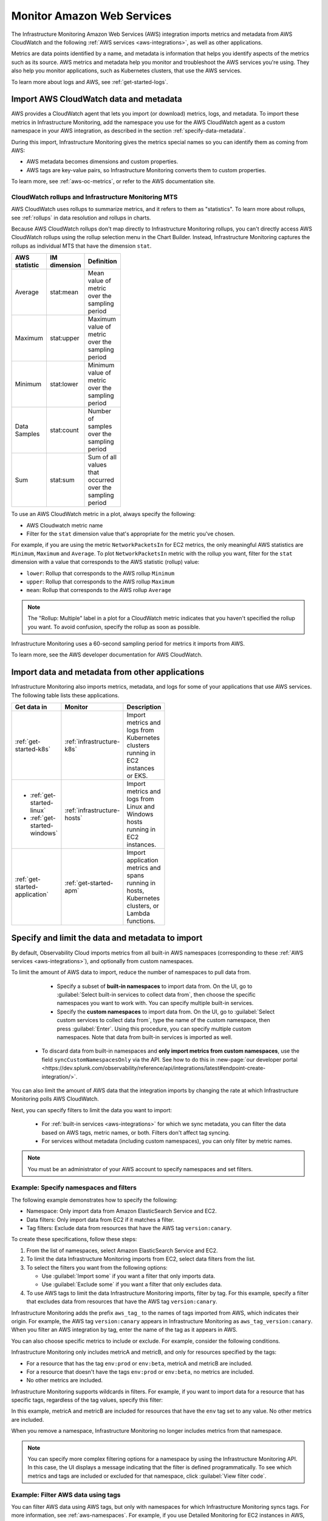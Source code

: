 .. _aws-infra-monitor:

**********************************
Monitor Amazon Web Services
**********************************

.. meta::
   :description: The Splunk Infrastructure Monitoring AWS integration imports AWS metrics, metadata, and logs from AWS CloudWatch. This information helps you monitor your AWS resources and the applications that are using those resources.

The Infrastructure Monitoring Amazon Web Services (AWS) integration imports metrics and metadata from AWS CloudWatch and the following :ref:`AWS services <aws-integrations>`, as well as other applications.

Metrics are data points identified by a name, and metadata is information that helps you identify aspects of the metrics such as its source. AWS metrics and metadata help you monitor and troubleshoot the AWS services you're using. They also help you monitor applications, such as Kubernetes clusters, that use the AWS services. 

To learn more about logs and AWS, see :ref:`get-started-logs`.

.. _aws-import-cloudwatch:
.. _cloudwatch-metric-sync:
.. _cloudwatch-agent:

Import AWS CloudWatch data and metadata
=============================================================================

AWS provides a CloudWatch agent that lets you import (or download) metrics, logs, and metadata. To import these metrics in Infrastructure Monitoring, add the namespace you use for the AWS CloudWatch agent as a custom namespace in your AWS integration, as described in the section :ref:`specify-data-metadata`. 

During this import, Infrastructure Monitoring gives the metrics special names so you can identify them as coming from AWS: 

- AWS metadata becomes dimensions and custom properties. 
- AWS tags are key-value pairs, so Infrastructure Monitoring converts them to custom properties.

To learn more, see :ref:`aws-oc-metrics`, or refer to the AWS documentation site.

.. _using-cloudwatch-metrics:

CloudWatch rollups and Infrastructure Monitoring MTS
--------------------------------------------------------------------------------

AWS CloudWatch uses rollups to summarize metrics, and it refers to them as "statistics". To learn more about rollups, see :ref:`rollups` in data resolution and rollups in charts.

Because AWS CloudWatch rollups don't map directly to Infrastructure Monitoring rollups, you can't directly access AWS CloudWatch rollups using the rollup selection menu in the Chart Builder. Instead, Infrastructure Monitoring captures the rollups as individual MTS that have the dimension ``stat``.

.. list-table::
   :header-rows: 1
   :width: 100
   :widths: 25 25 50

   *  - :strong:`AWS statistic`
      - :strong:`IM dimension`
      - :strong:`Definition`

   *  - Average
      - stat:mean
      - Mean value of metric over the sampling period

   *  - Maximum
      - stat:upper
      - Maximum value of metric over the sampling period

   *  - Minimum
      - stat:lower
      - Minimum value of metric over the sampling period

   *  - Data Samples
      - stat:count
      - Number of samples over the sampling period

   *  - Sum
      - stat:sum
      - Sum of all values that occurred over the sampling period

To use an AWS CloudWatch metric in a plot, always specify the following:

* AWS Cloudwatch metric name
* Filter for the ``stat`` dimension value that's appropriate for the metric you've chosen.

For example, if you are using the metric ``NetworkPacketsIn`` for EC2 metrics,
the only meaningful AWS statistics are ``Minimum``, ``Maximum`` and ``Average``. To plot ``NetworkPacketsIn`` metric with
the rollup you want, filter for the ``stat`` dimension with a value that corresponds to the AWS statistic (rollup) value:

* ``lower``: Rollup that corresponds to the AWS rollup ``Minimum``
* ``upper``: Rollup that corresponds to the AWS rollup ``Maximum``
* ``mean``: Rollup that corresponds to the AWS rollup ``Average``

.. note:: The "Rollup: Multiple" label in a plot for a CloudWatch metric indicates that you haven't specified the rollup you want. To avoid confusion, specify the rollup as soon as possible.

Infrastructure Monitoring uses a 60-second sampling period for metrics it imports from AWS.

To learn more, see the AWS developer documentation for AWS CloudWatch.

Import data and metadata from other applications
=============================================================================

Infrastructure Monitoring also imports metrics, metadata, and logs for some of your applications that use AWS services. The following table lists these applications.

.. list-table::
   :header-rows: 1
   :width: 100
   :widths: 30, 20, 50

   *  - :strong:`Get data in`
      - :strong:`Monitor`
      - :strong:`Description`

   *  - :ref:`get-started-k8s`
      - :ref:`infrastructure-k8s`
      - Import metrics and logs from Kubernetes clusters running in EC2 instances or EKS.

   *  -  - :ref:`get-started-linux`
         - :ref:`get-started-windows`
      - :ref:`infrastructure-hosts`
      - Import metrics and logs from Linux and Windows hosts running in EC2 instances.

   *  - :ref:`get-started-application`
      - :ref:`get-started-apm`
      - Import application metrics and spans running in hosts, Kubernetes clusters, or Lambda functions.

.. _specify-data-metadata:

Specify and limit the data and metadata to import
=============================================================================

By default, Observability Cloud imports metrics from all built-in AWS namespaces (corresponding to these :ref:`AWS services <aws-integrations>`), and optionally from custom namespaces. 

To limit the amount of AWS data to import, reduce the number of namespaces to pull data from. 

   * Specify a subset of :strong:`built-in namespaces` to import data from. On the UI, go to :guilabel:`Select built-in services to collect data from`, then choose the specific namespaces you want to work with. You can specify multiple built-in services.
   
   * Specify the :strong:`custom namespaces` to import data from. On the UI, go to :guilabel:`Select custom services to collect data from`, type the name of the custom namespace, then press :guilabel:`Enter`. Using this procedure, you can specify multiple custom namespaces. Note that data from built-in services is imported as well.

  * To discard data from built-in namespaces and :strong:`only import metrics from custom namespaces`, use the field ``syncCustomNamespacesOnly`` via the API. See how to do this in :new-page:`our developer portal <https://dev.splunk.com/observability/reference/api/integrations/latest#endpoint-create-integration/>`.  

You can also limit the amount of AWS data that the integration imports by changing the rate at which Infrastructure Monitoring polls AWS CloudWatch.

Next, you can specify filters to limit the data you want to import:

   * For :ref:`built-in services <aws-integrations>` for which we sync metadata, you can filter the data based on AWS tags, metric names, or both. Filters don't affect tag syncing.  

   * For services without metadata (including custom namespaces), you can only filter by metric names.

.. note:: You must be an administrator of your AWS account to specify namespaces and set filters.

Example: Specify namespaces and filters
--------------------------------------------------------------------------------

The following example demonstrates how to specify the following:

* Namespace: Only import data from Amazon ElasticSearch Service and EC2.
* Data filters: Only import data from EC2 if it matches a filter.
* Tag filters: Exclude data from resources that have the AWS tag ``version:canary``.

To create these specifications, follow these steps:

#. From the list of namespaces, select Amazon ElasticSearch Service and EC2.
#. To limit the data Infrastructure Monitoring imports from EC2, select data filters from the list.
#. To select the filters you want from the following options:

   * Use :guilabel:`Import some` if you want a filter that only imports data.
   * Use :guilabel:`Exclude some` if you want a filter that only excludes data.

#. To use AWS tags to limit the data Infrastructure Monitoring imports, filter by tag. For this example, specify a filter that excludes data from resources that have the AWS tag ``version:canary``.

Infrastructure Monitoring adds the prefix ``aws_tag_`` to the names of tags imported from AWS, which indicates their origin. For example, the AWS tag ``version:canary`` appears in Infrastructure Monitoring as ``aws_tag_version:canary``. When you filter an AWS integration by tag, enter the name of the tag as it appears in AWS.

You can also choose specific metrics to include or exclude. For example, consider the following conditions.

.. image:: /_images/infrastructure/aws-metric-tag2.png
   :width: 55%

Infrastructure Monitoring only includes metricA and metricB, and only for resources specified by the tags:

-  For a resource that has the tag ``env:prod`` or ``env:beta``, metricA and metricB are included.
-  For a resource that doesn't have the tags ``env:prod`` or ``env:beta``, no metrics are included.
-  No other metrics are included.

Infrastructure Monitoring supports wildcards in filters. For example, if you want to import data for a resource that has specific tags, regardless of the tag values, specify this filter:

.. image:: /_images/infrastructure/aws-metric-tag-wildcard2.png
   :width: 55%

In this example, metricA and metricB are included for resources that have the ``env`` tag set to any value. No other metrics are included.

When you remove a namespace, Infrastructure Monitoring no longer includes metrics from that namespace.

.. _api-filters:

.. note:: You can specify more complex filtering options for a namespace by using the Infrastructure Monitoring API.
   In this case, the UI displays a message indicating that the filter is defined programmatically.
   To see which metrics and tags are included or excluded for that namespace, click :guilabel:`View filter code`.

.. _aws-filter:

Example: Filter AWS data using tags
--------------------------------------------------------------------------------

You can filter AWS data using AWS tags, but only with namespaces for which Infrastructure Monitoring syncs tags. For more information, see :ref:`aws-namespaces`. For example, if you use Detailed Monitoring for EC2 instances in AWS, Infrastructure Monitoring imports the following dimensions:

* ``AutoScalingGroupName``
* ``ImageId``
* ``InstanceId``
* ``InstanceType``.

You can use the following AWS metadata to filter metrics:

.. list-table::
   :header-rows: 1
   :width: 100
   :widths: 25 25 50

   *  - :strong:`Custom Property`
      - :strong:`Form`
      - :strong:`Description`

   *  - aws_account_id
      - key-value pair
      - AWS account ID for the instance, volume or load balancer. Use this property to differentiate between metrics you import.

   *  - aws_tag_<TAGNAME>
      - key and optional value
      - AWS custom tag name for the instance, volume or load balancer. A metric may have more than one associated custom tag name.

Use ``aws_account_id`` to differentiate between metrics you import from multiple AWS accounts. Infrastructure Monitoring adds ``aws_account_id`` as a dimension of the MTS for the metric.

For supported AWS services, Infrastructure Monitoring imports AWS tags and adds them as custom properties to the MTS for the metric. For example, if AWS tag has the value named Production, it will be shown in Infrastructure Monitoring as ``aws_tag_Production``.

.. _aws-filter-char: 

Unsupported characters 
^^^^^^^^^^^^^^^^^^^^^^^^^^^^^^

Be careful when choosing tag names: Splunk Observability Cloud only allows alphanumeric characters, and the underscore and minus symbols. Unsupported characters include ``.``, ``:``, ``/``, ``=``, ``+``, ``@``, and spaces, which are replaced by the underscore character.    

.. _monitor-aws-services:

Monitor AWS services and identify problems
=====================================================

Visit the :strong:`Infrastructure page` to monitor the health of the AWS services you're using. It provides a key metric for each service. You can also drill down into specific instances of an AWS service. For example, start by viewing the key metrics for your EC2 service, and then filter for a specific instance ID to analyze the EC2 instance with that ID.

Follow these steps to find and troubleshoot AWS services from the Infrastructure page:

#. Select :menuselection:`Navigation menu > Infrastructure`, then click :guilabel:`Amazon Web Services` category.

#. Select the specific service you want to analyze. For example, click :guilabel:`EBS` to view information about your storage volumes. If you see the message :guilabel:`No Data Found`, you first need to configure the integration for the service.

#. Compare instances of the services to investigate their relative health. Select a metric from the :strong:`Color by` drop-down list.
   In the heat map, colors indicate the health of each instance based on the selected metric. For example, consider an AWS EBS heat map for the total number of I/O operations in a time period (Total IOPS). The heat map displays high Total IOPS in lighter colors, which indicates that the instances are healthy. In comparison, the heat map displays low IOPS in a darker color, which indicates that the instances have a I/O-related problem.

   If the heat map only uses green and red, then green indicates a healthy instance and red indicates a problem.

   To apply visually-accessible color palettes to heat maps, select :menuselection:`<USER-ID> > App Preferences`,
   then select your desired color accessibility from the :guilabel:`Color Accessibility` menu.

#. Investigate correlations between instances and their health by grouping the instances based on a dimension, custom property, or tag. To group instances, select the metadata name from the :guilabel:`Group by` drop-down list.

   .. note:: In the DynamoDB navigator, when you view the heatmap and group the instances by ``aws_account_id``, some entries might report back as "n/a" because properties are omitted when the query is not specific enough. To work around this issue, filter by :strong:`Operation`, then group by ``aws_account_id``.

#. Outliers are another indication of instance health. An outlier is a metric value that is significantly outside the mean or median value of all other metric values. To find the outliers in metrics coming from AWS services, use the :strong:`Find Outliers` setting and specify the :strong:`Scope` and :strong:`Strategy`:

   You can select one of two :strong:`Strategies` to find outliers, as described in the following table.

   .. list-table::
      :header-rows: 1
      :widths: 30 70

      *  - :strong:`Strategy`
         - :strong:`Description`

      *  - ``Deviation from Mean``
         - Instances shown in red are ones that exceed the mean value of the metric by at least three standard deviations.
   
      *  - ``Deviation from Median``
         - Instances shown in red are ones that exceed the median absolute deviation value by at least three absolute deviations. Deviation from Median This setting does not weigh extreme outliers as heavily as the standard deviation.

#. To drill down to a specific instance you want to investigate, hover over the heatmap to find the specific instance ID, then click the cell to see the information for that ID. For every instance, Infrastructure Monitoring provides a default dashboard.

The default dashboard helps you analyze all the available metadata about the cloud service the instance is running in, the instance itself, and any custom tags associated with the instance. The default dashboard provides metric time series (MTS) for key metrics.

.. _aws-dashboards:

Use default dashboards to monitor AWS services
===========================================================

Observability Cloud provides default dashboards for supported AWS services. Default dashboards are available in dashboard groups based on the AWS service a dashboard represents data for.

To find default dashboards for AWS services, select :strong:`Navigation menu > Dashboards` and search for the AWS service you want to view dashboards for.

Explore built-in content
-------------------------------------------------------------------

To see all of the navigators provided for data collected in your organization, go to the :strong:`Infrastructure` page. To see all the pre-built dashboards for data collected in your organization, select :strong:`Dashboards > Built-in`.

Amazon EC2 instances are powered by their respective public cloud service as well as the Splunk Distribution of OpenTelemetry Collector. You need both for all the charts to display data in the built-in dashboards.

- If you have only the public cloud service and the Smart Agent configured, some charts in the built-in dashboards for Amazon EC2 instances display no data.
- If you have only the public cloud service configured, you can see all the cards representing the services where data come from, but some charts in the built-in dashboards for Amazon EC2 instances display no data.
- If you have only Smart Agent configured, Amazon EC2 instance navigator isn't available.

.. _aws-costs:

Costs for AWS monitoring
===========================================================

Splunk Observability Cloud costs 
-------------------------------------------------------------------

Your subscription plan determines how you'll be charged for sending AWS metrics to Observability Cloud. See more in :ref:`monitor-imm-billing-usage`.

* In MTS-based subscription plans, all metrics are custom, and you're therefore charged for them.
* In host-based subscription plans, most AWS metrics are categorized as bundled, and are part of your plan. 

Bundled metrics include all metrics from :ref:`supported namespaces <aws-integrations>` as well as metrics from the following services:
  * CWAgent
  * Glue
  * MediaLive 
  * System/Linux 
  * WAF 

For a complete list of Observability Cloud metrics, see :ref:`metric-categories`.

AWS costs 
-------------------------------------------------------------------

Observability Cloud retrieves AWS metrics with two methods:

#. Streaming data with Metric Streams. 
#. Polling CloudWatch APIs:
   
   - First, the list of metrics is retrieved with ``ListMetrics``. 
   - Next, data points are fetched with ``GetMetricData``. Note that the ``GetMetricStatistics`` API is deprecated, see more in :ref:`aws-api-notice`.  

Learn more at :ref:`get-started-aws`.

AWS pricing 
^^^^^^^^^^^^^^^^^^^^^^^^^^^^^^^^^^^^^^^^^^^^^^^^^^^^^^^^^^^^

AWS :strong:`pricing is based on the amount of requested metrics`, not the number of requests. Therefore the cost of obtaining Cloudwatch metrics for a service is based on three factors: frequency of pulling data, number of metrics for a given service, and number of cloud resources.

Generally speaking, Metric Streams costs the same as polling if the integration is synced every 5 minutes, and is cheaper (up to 5 times) when synced every minute.

However, when using Metric Stream you can't control costs, while you can configure the polling frequency of the APIs. See :ref:`how to limit the metrics to collect, the resources, or the collection frequently <specify-data-metadata>`. 

Example: Cost scenarios using polling APIs
^^^^^^^^^^^^^^^^^^^^^^^^^^^^^^^^^^^^^^^^^^^^^^^^^^^^^^^^^^^^

Let's imagine a user with the following configuration: 

- 100,000 SQS queues
- 9 available CloudWatch metrics per queue 

First, you need to retrieve your list of metrics using the ``ListMetrics`` API at a cost of USD 0.01 per 1,000 API calls:

.. list-table::
   :header-rows: 1
   :width: 100
   :widths: 30 50 20 

   *  - :strong:`Scenario`
      - :strong:`Number of API calls per day`
      - :strong:`Cost/day`

   *  - Metrics are listed every 15 minutes, and a list contains up to 500 items
      - 1440 (number of minutes in a day)/15 (pull interval) * 100k / 500 (items) = 19200
      - USD 0.192 

Next, you retrieve the data using the ``GetMetricData`` API at a cost of USD 0.01 per 1,000 metrics requested:

.. list-table::
   :header-rows: 1
   :width: 100
   :widths: 30 50 20 

   *  - :strong:`Scenario`
      - :strong:`Number of requested metrics per day`
      - :strong:`Cost/day`

   *  - The user wants to retrieve all metrics every 1 minute
      - 1440 (number of minutes in a day) *  9 (number of metrics) * 100k (number of SQS resources) = 1.296B
      - USD 12,960  

   *  - The user wants to retrieve all metrics every 5 minutes
      - 1440 (number of minutes in a day)/5 (pull interval) *  9 (number of metrics) * 100k (number of SQS resources) = 259.2M
      - USD 2,592 

   *  - The user wants to retrieve ONLY 4 metrics for a 1,000 queues (because they're the production instances) every 10 minutes
      - 1440 (number of minutes in a day)/10 (pull interval) *  4 (number of metrics) * 1000 (number of SQS resources) = 576k
      - USD 5.76 
